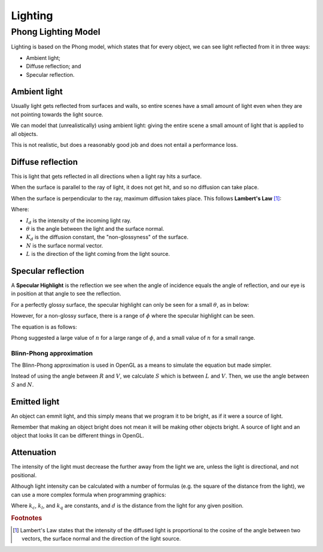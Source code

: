 .. _lighting:

Lighting
========

Phong Lighting Model
--------------------

Lighting is based on the Phong model, which states that for every object, we can see light reflected from it in three ways:

- Ambient light;
- Diffuse reflection; and
- Specular reflection.

.. image:: /img/lighting/light-reflections.gif

Ambient light
^^^^^^^^^^^^^

Usually light gets reflected from surfaces and walls, so entire scenes have a small amount of light even when they
are not pointing towards the light source.

We can model that (unrealistically) using ambient light: giving the entire scene a small amount of light that is applied to all objects.

This is not realistic, but does a reasonably good job and does not entail a performance loss.

Diffuse reflection
^^^^^^^^^^^^^^^^^^

This is light that gets reflected in all directions when a light ray hits a surface.

When the surface is parallel to the ray of light, it does not get hit, and so no diffusion can take place.

When the surface is perpendicular to the ray, maximum diffusion takes place. This follows **Lambert's Law** [#f1]_:

.. math::
  :nowrap:

  R_d = I_dK_dcos(\theta) = I_dK_d(N.L)

Where:

- :math:`I_d` is the intensity of the incoming light ray.
- :math:`\theta` is the angle between the light and the surface normal.
- :math:`K_d` is the diffusion constant, the "non-glossyness" of the surface.
- :math:`N` is the surface normal vector.
- :math:`L` is the direction of the light coming from the light source.

Specular reflection
^^^^^^^^^^^^^^^^^^^

A **Specular Highlight** is the reflection we see when the angle of incidence equals the angle of reflection, and our eye is in position at that angle to see the reflection.

For a perfectly glossy surface, the specular highlight can only be seen for a small :math:`\theta`, as in below:

.. image:: /img/lighting/specular.png

However, for a non-glossy surface, there is a range of :math:`\phi` where the specular highlight can be seen.

The equation is as follows:

.. math::
  :nowrap:

  R_s = I_sK_scos^{n}(\theta)

Phong suggested a large value of :math:`n` for a large range of :math:`\phi`, and a small value of :math:`n` for a small range.

Blinn-Phong approximation
~~~~~~~~~~~~~~~~~~~~~~~~~

The Blinn-Phong approximation is used in OpenGL as a means to simulate the equation but made simpler.

.. image:: /img/lighting/specular-approximation.png

Instead of using the angle between :math:`R` and :math:`V`, we calculate :math:`S` which is between :math:`L` and :math:`V`.
Then, we use the angle between :math:`S` and :math:`N`.

Emitted light
^^^^^^^^^^^^^

An object can emmit light, and this simply means that we program it to be bright, as if it were a source of light.

Remember that making an object bright does not mean it will be making other objects bright. A source of light and an object that looks lit can be different things in OpenGL.

Attenuation
^^^^^^^^^^^

The intensity of the light must decrease the further away from the light we are, unless the light is directional, and not positional.

Although light intensity can be calculated with a number of formulas (e.g. the square of the distance from the light), we can use a more complex formula when programming graphics:

.. math::
  :nowrap:

  1\over{k_c+k_{l}d+k_{q}d^2}

Where :math:`k_c`, :math:`k_l`, and :math:`k_q` are constants, and :math:`d` is the distance from the light for any given position.

.. rubric:: Footnotes

.. [#f1] Lambert's Law states that the intensity of the diffused light is proportional to the cosine of the angle between two vectors, the surface normal and the direction of the light source.
